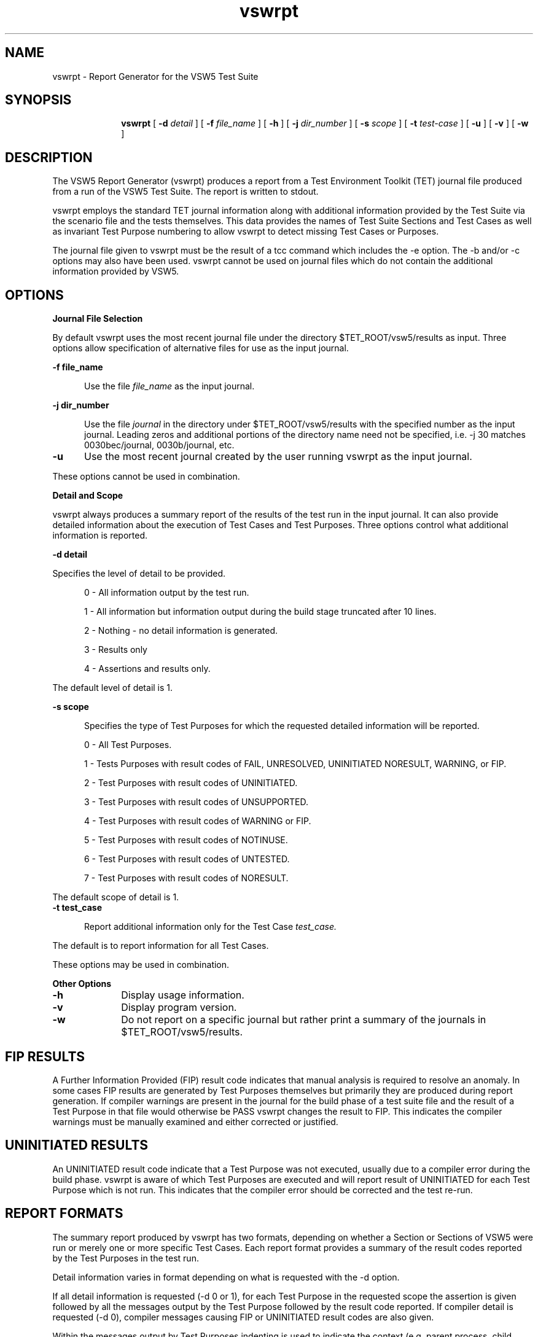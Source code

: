 .\"
.\"Copyright (c) 2005 X.Org Foundation LLC
.\"
.\"Permission is hereby granted, free of charge, to any person obtaining a copy of
.\"this software and associated documentation files (the "Software"), to deal in
.\"the Software without restriction, including without limitation the rights to
.\"use, copy, modify, merge, publish, distribute, sublicense, and/or sell copies
.\"of the Software, and to permit persons to whom the Software is furnished to do
.\"so, subject to the following conditions:
.\"
.\"The above copyright notice and this permission notice shall be included in all
.\"copies or substantial portions of the Software.
.\"
.\"THE SOFTWARE IS PROVIDED "AS IS", WITHOUT WARRANTY OF ANY KIND, EXPRESS OR
.\"IMPLIED, INCLUDING BUT NOT LIMITED TO THE WARRANTIES OF MERCHANTABILITY,
.\"FITNESS FOR A PARTICULAR PURPOSE AND NONINFRINGEMENT. IN NO EVENT SHALL THE
.\"AUTHORS OR COPYRIGHT HOLDERS BE LIABLE FOR ANY CLAIM, DAMAGES OR OTHER
.\"LIABILITY, WHETHER IN AN ACTION OF CONTRACT, TORT OR OTHERWISE, ARISING FROM,
.\"OUT OF OR IN CONNECTION WITH THE SOFTWARE OR THE USE OR OTHER DEALINGS IN THE
.\"SOFTWARE.
.\"
.\"$Header: /cvs/xtest/xtest/xts5/man/vswrpt.man,v 1.1 2005-02-12 14:37:14 anderson Exp $
.\"Copyright (c) 1994, 1995 Applied Testing and Technology, Inc.
.\"All rights reserved
.TH vswrpt "1" "4 July 1995" "APTEST" "VSW5"
.SH NAME
vswrpt \- Report Generator for the VSW5 Test Suite
.SH SYNOPSIS
.in +10n
.ti -10n
\fBvswrpt\fR
[
.B -d
.I detail
] [
.B -f
.I file_name
] [
.B -h
] [
.B -j
.I dir_number
] [
.B -s
.I scope
] [
.B -t
.I test-case
] [
.B -u
] [
.B -v
] [
.B -w
]
.SH DESCRIPTION
\fRThe VSW5 Report Generator (vswrpt) produces a 
report from a Test Environment Toolkit (TET) journal file produced from
a run of the VSW5 Test Suite.  The report is written to stdout.
.PP
vswrpt employs the standard TET journal information along with additional
information provided by the Test Suite via the scenario file and the tests
themselves.  This data provides the names of Test Suite Sections and Test Cases
as well as invariant Test Purpose numbering to allow vswrpt to detect
missing Test Cases or Purposes.
.PP
The journal file given to vswrpt must be the result of a tcc command which
includes the -e option.  The -b and/or -c options may also have been used.
vswrpt cannot be used on journal files which do not contain the additional
information provided by VSW5.
.SH OPTIONS
.TP 5
.B Journal File Selection
.PP
By default vswrpt uses the most recent journal file under the
directory $TET_ROOT/vsw5/results as input.  Three options allow specification
of alternative files for use as the input journal. 
.PP
.B -f file_name
.PP
.in +5
Use the file 
.I file_name
as the input journal.
.PP
.B -j dir_number
.PP
.in +5
Use the file
.I journal
in the directory under $TET_ROOT/vsw5/results with the specified number as the
input journal.  Leading zeros and additional portions of the directory
name need not be specified, i.e. -j 30 matches 0030bec/journal, 0030b/journal,
etc.
.TP 5
.B -u
Use the most recent journal created by the user running vswrpt as the input journal.
.PP
These options cannot be used in combination.
.PP
.B Detail and Scope
.PP
vswrpt always produces a summary report of the results of the test run in
the input journal.  It can also provide detailed information about the
execution of Test Cases and Test Purposes.  Three options control
what additional information is reported.
.PP 
.B -d detail
.PP
Specifies the level of detail to be provided.
.P
.in +5
0 - All information output by the test run.
.P
.in +5
1 - All information but information output during the build stage truncated after 10 lines.
.P
.in +5
2 - Nothing - no detail information is generated.
.P
.in +5
3 - Results only
.P
.in +5
4 - Assertions and results only.
.PP
The default level of detail is 1.
.PP
.B -s scope
.PP
.in +5
Specifies the type of Test Purposes for which the requested detailed information
will be reported.
.P
.in +5
0 - All Test Purposes.
.P
.in +5
1 - Tests Purposes with result codes of FAIL, UNRESOLVED, UNINITIATED NORESULT, WARNING, or FIP.
.P
.in +5
2 - Test Purposes with result codes of UNINITIATED.
.P
.in +5
3 - Test Purposes with result codes of UNSUPPORTED.
.P
.in +5
4 - Test Purposes with result codes of WARNING or FIP.
.P
.in +5
5 - Test Purposes with result codes of NOTINUSE.
.P
.in +5
6 - Test Purposes with result codes of UNTESTED.
.P
.in +5
7 - Test Purposes with result codes of NORESULT.
.PP
The default scope of detail is 1.
.TP 5
.B -t test_case
.PP
.in +5
Report additional information only for the Test Case
.I test_case.
.PP
The default is to report information for all Test Cases.
.PP
These options may be used in combination.
.PP
.B Other Options
.PP
.TP 10
.B -h
Display usage information.
.TP 10
.B -v
Display program version.
.TP 10
.B -w
Do not report on a specific journal but rather print a summary of the journals
in $TET_ROOT/vsw5/results.
.PP
.SH FIP RESULTS
\fRA Further Information Provided (FIP) result code indicates that manual
analysis is required to resolve an anomaly.  In some cases FIP results
are generated by Test Purposes themselves but primarily they are
produced during report generation.  If compiler warnings are present in the 
journal for the build phase of a test suite file and the result of a
Test Purpose in that file would otherwise be PASS vswrpt changes the
result to FIP.  This indicates the compiler warnings must be manually
examined and either corrected or justified.
.PP
.SH UNINITIATED RESULTS
\fRAn UNINITIATED result code indicate that a Test Purpose was not
executed, usually due to a compiler error during the build phase.
vswrpt is aware of which Test Purposes are executed and will report
result of UNINITIATED for each Test Purpose which is not run.  This
indicates that the compiler error should be corrected and the test
re-run.
.PP
.SH REPORT FORMATS
\fRThe summary report produced by vswrpt has two formats, depending on
whether a Section or Sections of VSW5 were run
or merely one or more specific Test Cases.  Each report format
provides a summary of the result codes reported by the Test Purposes in
the test run.
.PP
Detail information varies in format depending on what is requested with the
-d option.
.PP
If all detail information is requested (-d 0 or 1), for each Test Purpose
in the requested scope the assertion is given followed by all
the messages output by the Test Purpose followed by the result code reported.  
If compiler detail is requested (-d 0), compiler messages causing FIP
or UNINITIATED result codes are also given.
.P
Within the messages output by Test Purposes indenting is used
to indicate the context (e.g. parent process, child process, etc.)
which produced the message.  Each new context created causes
vswrpt to indent Test Purpose messages an additional two spaces.
.PP
Subsets of the full detail information are produced if detail information
containing only results and assertions or results only is requested.
.PP
.SH ERRORS
\fRIf the number of Test Purposes in a Test Case or Section does not match the
expected number vswrpt will print error messages following the summary
report.
.PP
If the activity numbers of statements in the journal file are not
sequential vswrpt will print an error message to stderr.
No report is generated.
.PP
vswrpt will print an error and usage message to stderr if illegal options
are specified. No report is generated.
.PP
vswrpt will print an error message to stderr if format errors are encountered
in the journal file.  No report is generated.
.SH SEE ALSO
.PP
vswrptm
.PP
Copyright (c) 1994, 1995 Applied Testing and Technology, Inc.
